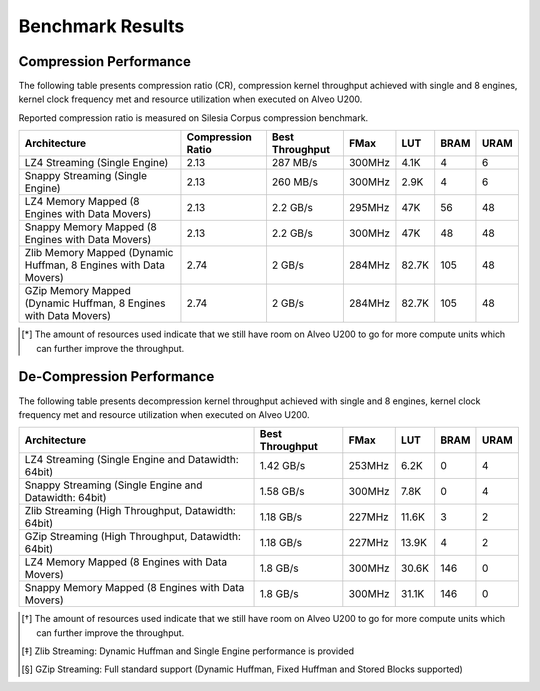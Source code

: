.. CompressionLib_Docs documentation master file, created by
   sphinx-quickstart on Thu Jun 20 14:04:09 2020.
   You can adapt this file completely to your liking, but it should at least
   contain the root `toctree` directive.

.. meta::
   :keywords: Vitis, Library, Data Compression, Xilinx, Zlib, LZ4, Snappy, ZLIB, FPGA Benchmark, Compression Benchmark
   :description: This page provides benchmarking results of various Vitis Data Compression Applications. Results include throughput and FPGA resources.

=================
Benchmark Results
=================

Compression Performance
```````````````````````

The following table presents compression ratio (CR), compression kernel throughput achieved with single and 8 engines, 
kernel clock frequency met and resource utilization when executed on Alveo U200.

Reported compression ratio is measured on Silesia Corpus compression benchmark.

+-----------------------------------------------------------------+----------------------+-------------------+----------+---------+-------+-------+
| Architecture                                                    |  Compression Ratio   |  Best Throughput  |  FMax    |  LUT    |  BRAM |  URAM |
+=================================================================+======================+===================+==========+=========+=======+=======+
| LZ4 Streaming (Single Engine)                                   |        2.13          |      287 MB/s     |  300MHz  |  4.1K   |  4    |  6    |
+-----------------------------------------------------------------+----------------------+-------------------+----------+---------+-------+-------+
| Snappy Streaming (Single Engine)                                |        2.13          |      260 MB/s     |  300MHz  |  2.9K   |  4    |  6    |
+-----------------------------------------------------------------+----------------------+-------------------+----------+---------+-------+-------+
| LZ4 Memory Mapped (8 Engines with Data Movers)                  |        2.13          |      2.2 GB/s     |  295MHz  |  47K    |  56   |  48   |
+-----------------------------------------------------------------+----------------------+-------------------+----------+---------+-------+-------+
| Snappy Memory Mapped (8 Engines with Data Movers)               |        2.13          |      2.2 GB/s     |  300MHz  |  47K    |  48   |  48   |
+-----------------------------------------------------------------+----------------------+-------------------+----------+---------+-------+-------+
| Zlib Memory Mapped (Dynamic Huffman, 8 Engines with Data Movers)|        2.74          |      2 GB/s       |  284MHz  |  82.7K  |  105  |  48   |
+-----------------------------------------------------------------+----------------------+-------------------+----------+---------+-------+-------+
| GZip Memory Mapped (Dynamic Huffman, 8 Engines with Data Movers)|        2.74          |      2 GB/s       |  284MHz  |  82.7K  |  105  |  48   |
+-----------------------------------------------------------------+----------------------+-------------------+----------+---------+-------+-------+


.. [*] The amount of resources used indicate that we still have room on Alveo U200 to go for more compute units which can further improve the throughput.


De-Compression Performance
``````````````````````````

The following table presents decompression kernel throughput achieved with single and 8 engines, 
kernel clock frequency met and resource utilization when executed on Alveo U200.

+----------------------------------------------------------------------+-------------------+----------+---------+-------+------+
| Architecture                                                         |  Best Throughput  |  FMax    |  LUT    |  BRAM | URAM |           
+======================================================================+===================+==========+=========+=======+======+
| LZ4 Streaming (Single Engine and Datawidth: 64bit)                   |     1.42 GB/s     |  253MHz  |  6.2K   |  0    |  4   |
+----------------------------------------------------------------------+-------------------+----------+---------+-------+------+
| Snappy Streaming (Single Engine and Datawidth: 64bit)                |     1.58 GB/s     |  300MHz  |  7.8K   |  0    |  4   |
+----------------------------------------------------------------------+-------------------+----------+---------+-------+------+
| Zlib Streaming (High Throughput, Datawidth: 64bit)                   |     1.18 GB/s     |  227MHz  |  11.6K  |  3    |  2   |
+----------------------------------------------------------------------+-------------------+----------+---------+-------+------+
| GZip Streaming (High Throughput, Datawidth: 64bit)                   |     1.18 GB/s     |  227MHz  |  13.9K  |  4    |  2   |
+----------------------------------------------------------------------+-------------------+----------+---------+-------+------+
| LZ4 Memory Mapped (8 Engines with Data Movers)                       |     1.8  GB/s     |  300MHz  |  30.6K  |  146  |  0   |
+----------------------------------------------------------------------+-------------------+----------+---------+-------+------+
| Snappy Memory Mapped (8 Engines with Data Movers)                    |     1.8  GB/s     |  300MHz  |  31.1K  |  146  |  0   |
+----------------------------------------------------------------------+-------------------+----------+---------+-------+------+

.. [*] The amount of resources used indicate that we still have room on Alveo U200 to go for more compute units which can further improve the throughput.
.. [*] Zlib Streaming: Dynamic Huffman and Single Engine performance is provided   
.. [*] GZip Streaming: Full standard support (Dynamic Huffman, Fixed Huffman and Stored Blocks supported)
